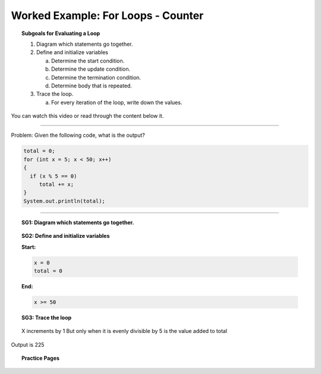 Worked Example: For Loops - Counter
==================================================

.. topic:: Subgoals for Evaluating a Loop

   1. Diagram which statements go together.

   2. Define and initialize variables
      
      a. Determine the start condition.
      b. Determine the update condition.
      c. Determine the termination condition.
      d. Determine body that is repeated.
      
   3. Trace the loop.

      a. For every iteration of the loop, write down the values.
      

You can watch this video or read through the content below it.

.. youtube:: UqzVIuWjbXo
   :divid: video-loops-we2
   :align: center

---------------------------------------------------------------------------------------------------------

Problem: Given the following code, what is the output?

.. code-block:: java

   total = 0;
   for (int x = 5; x < 50; x++)
   {
     if (x % 5 == 0)
        total += x;
   }
   System.out.println(total);

---------------------------------------------------------------------------------------------------------


.. topic:: SG1:  Diagram which statements go together.
    
   .. figure:: Figures/WL1A-ForCounter.png
      :alt: Counter
      :scale: 50%

   
.. topic:: SG2: Define and initialize variables

   **Start:** 

   .. code-block:: java
     
      x = 0
      total = 0
   
   **End:** 

   .. code-block:: java
  
      x >= 50

   .. figure:: Figures/WL1A-ForCounter.png
      :alt: Counter
      :scale: 50%

 


.. topic:: SG3: Trace the loop

   .. figure:: Figures/WL1A-ForCounter.png
      :alt: Counter
      :scale: 50%

  

   .. figure:: Figures/WL1ASlide6.png
      :alt: Counter
      :scale: 50%


   X increments by 1 But only when it is evenly divisible by 5 is the value added to total



   .. figure:: Figures/WL1ASlide7.png
      :alt: Counter
      :scale: 50%



   .. figure:: Figures/WL1ASlide8.png
      :alt: Counter
      :scale: 50%

Output is 225
      
      
.. topic:: Practice Pages

   .. toctree::
      :maxdepth: 1

      loops-we2-p1.rst